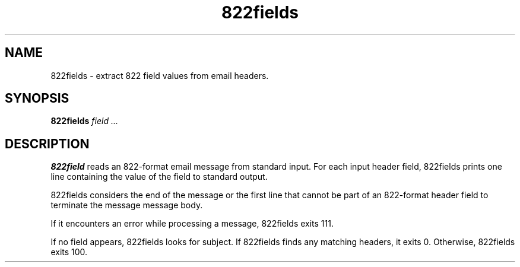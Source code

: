 .TH 822fields 1
.SH NAME
822fields \- extract 822 field values from email headers.
.SH SYNOPSIS
.B 822fields
.I field ...
.SH DESCRIPTION
.B 822field
reads an 822-format email message from standard input. For each input header
field, 822fields prints one line containing the value of the field to standard
output.

822fields considers the end of the message or the first line that cannot be
part of an 822-format header field to terminate the message message body.

If it encounters an error while processing a message, 822fields exits 111.

If no field appears, 822fields looks for subject. If 822fields finds any
matching headers, it exits 0. Otherwise, 822fields exits 100. 

